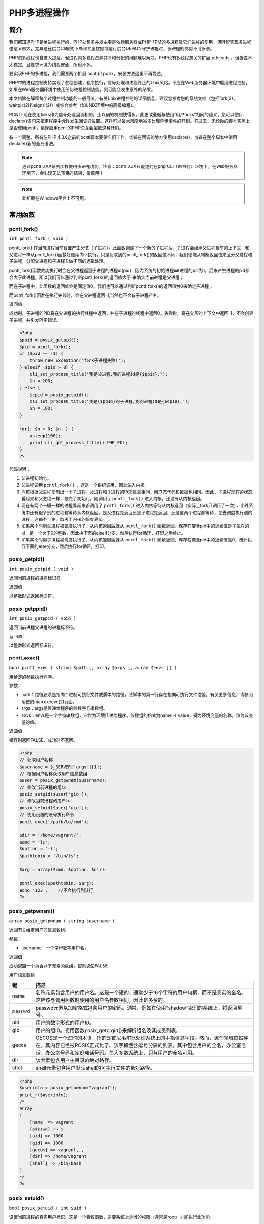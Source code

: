 ********
PHP多进程操作
********

简介
====
我们都知道PHP是单进程执行的，PHP处理多并发主要是依赖服务器或PHP-FPM的多进程及它们进程的复用，但PHP实现多进程也意义重大，尤其是在后台Cli模式下处理大量数据或运行后台DEMON守护进程时，多进程的优势不用多说。

PHP的多线程也曾被人提及，但进程内多线程资源共享和分配的问题难以解决。PHP也有多线程想关的扩展 pthreads ，但据说不太稳定，且要求环境为线程安全，所用不多。

要实现PHP的多进程，我们需要两个扩展 pcntl和 posix，安装方法这里不再赘述。

PHP中的进程控制支持实现了进程创建，程序执行，信号处理和进程终止的Unix风格。不应在Web服务器环境中启用进程控制，如果在Web服务器环境中使用任何进程控制功能，则可能会发生意外的结果。

本文档旨在解释每个过程控制功能的一般用法。有关Unix进程控制的详细信息，建议您参考您的系统文档（包括fork(2)，waitpid(2)和signal(2)）或综合参考（如UNIX环境中的高级编程）。

PCNTL现在使用ticks作为信号处理回调机制，比以前的机制快得多。此更改遵循与使用“用户ticks”相同的语义。您可以使用declare()语句来指定程序中允许发生回调的位置。这样可以最大限度地减少处理异步事件的开销。在过去，无论你的脚本实际上是否使用pcntl，编译启用pcntl的PHP总是会招致这种开销。

有一个调整，所有在PHP 4.3.0之前的pcntl脚本要使它们工作，或者在回调的地方使用declare()，或者在整个脚本中使用declare()新的全局语法。

.. note:: 通过pcntl_XXX系列函数使用多进程功能。注意：pcntl_XXX只能运行在php CLI（命令行）环境下，在web服务器环境下，会出现无法预期的结果，请慎用！

.. note:: 此扩展在Windows平台上不可用。

常用函数
========

pcntl_fork()
--------------
``int pcntl_fork ( void )``

pcntl_fork() 在当前进程当前位置产生分支（子进程）。此函数创建了一个新的子进程后，子进程会继承父进程当前的上下文，和父进程一样从pcntl_fork()函数处继续向下执行，只是获取到的pcntl_fork()的返回值不同，我们便能从判断返回值来区分父进程和子进程，分配父进程和子进程去做不同的逻辑处理。

pcntl_fork()函数成功执行时会在父进程返回子进程的进程id(pid)，因为系统的初始进程init进程的pid为1，后来产生进程的pid都会大于此进程，所以我们可以通过判断pcntl_fork()的返回值大于1来确实当前进程是父进程；

而在子进程中，此函数的返回值会是固定值0，我们也可以通过判断pcntl_fork()的返回值为0来确定子进程；

而pcntl_fork()函数在执行失败时，会在父进程返回-1,当然也不会有子进程产生。

返回值：

成功时，子进程的PID将在父进程的执行线程中返回，并在子进程的线程中返回0。失败时，将在父项的上下文中返回-1，不会创建子进程，并引发PHP错误。

.. code-block:: php

    <?php
    $ppid = posix_getpid();
    $pid = pcntl_fork();
    if ($pid == -1) {
        throw new Exception('fork子进程失败!');
    } elseif ($pid > 0) {
        cli_set_process_title("我是父进程,我的进程id是{$ppid}.");
        $n = 200;
    } else {
        $cpid = posix_getpid();
        cli_set_process_title("我是{$ppid}的子进程,我的进程id是{$cpid}.");
        $n = 100;
    }

    for(; $n > 0; $n--) {
        usleep(100);
        print cli_get_process_title().PHP_EOL;
    }
    ?>

代码说明：

1. 父进程初始化。
2. 父进程调用 ``pcntl_fork()`` ，这是一个系统调用，因此进入内核。
3. 内核根据父进程复制出一个子进程，父进程和子进程的PCB信息相同，用户态代码和数据也相同。因此，子进程现在的状态看起来和父进程一样，做完了初始化，刚调用了 ``pcntl_fork()`` 进入内核，还没有从内核返回。
4. 现在有两个一模一样的进程看起来都调用了 ``pcntl_fork()`` 进入内核等待从内核返回（实际上fork只调用了一次），此外系统中还有很多别的进程也等待从内核返回。是父进程先返回还是子进程先返回，还是这两个进程都等待，先去调度执行别的进程，这都不一定，取决于内核的调度算法。
5. 如果某个时刻父进程被调度执行了，从内核返回后就从 ``pcntl_fork()`` 函数返回，保存在变量pid中的返回值是子进程的id，是一个大于0的整数，因此执下面的elseif分支，然后执行for循环，打印之后终止。
6. 如果某个时刻子进程被调度执行了，从内核返回后就从 ``pcntl_fork()`` 函数返回，保存在变量pid中的返回值是0，因此执行下面的else分支，然后执行for循环，打印。

posix_getpid()
----------------
``int posix_getpid ( void )``

返回当前进程的进程标识符。

返回值：

以整数形式返回标识符。

posix_getppid()
------------------
``int posix_getppid ( void )``

返回当前进程父进程的进程标识符。

返回值：

以整数形式返回标识符。

pcntl_exec()
---------------
``bool pcntl_exec ( string $path [, array $args [, array $envs ]] )``

用给定的参数执行程序。

参数：

- path：路径必须是指向二进制可执行文件或脚本的路径，该脚本的第一行存在指向可执行文件路径。有关更多信息，请参阅系统的man execve(2)页面。
- args：args是传递给程序的参数字符串数组。
- envs：envs是一个字符串数组，它作为环境传递给程序。该数组的格式为name => value，键为环境变量的名称，值为该变量的值。

返回值：

错误时返回FALSE，成功时不返回。

.. code-block:: php

    <?php
    // 获取用户名称
    $username = $_SERVER['argv'][1];
    // 根据用户名称获取用户信息数组
    $user = posix_getpwnam($username);
    // 修改当前进程的组id
    posix_setgid($user['gid']);
    // 修改当前进程的用户id
    posix_setuid($user['uid']);
    // 使用设置的账号执行命令
    pcntl_exec('/path/to/cmd');

    $dir = '/home/vagrant/';
    $cmd = 'ls';
    $option = '-l';
    $pathtobin = '/bin/ls';

    $arg = array($cmd, $option, $dir);

    pcntl_exec($pathtobin, $arg);
    echo '123';    //不会执行到该行
    ?>

posix_getpwnam()
--------------------
``array posix_getpwnam ( string $username )``

返回有关给定用户的信息数组。

参数：

- username：一个字母数字用户名。

返回值：

成功返回一个包含以下元素的数组，否则返回FALSE：


用户信息数组

========  =============================================================================================================================
键         描述
========  =============================================================================================================================
name      名称元素包含用户的用户名。这是一个短的，通常少于16个字符的用户句柄，而不是真实的全名。这应该与调用函数时使用的用户名参数相同，因此是多余的。
passwd    passwd元素以加密格式包含用户的密码。通常，例如在使用“shadow”密码的系统上，将返回星号。
uid       用户的数字形式的用户ID。
gid       用户的组ID。使用函数posix_getgrgid()来解析组名及其成员列表。
gecos     GECOS是一个过时的术语，指的是霍尼韦尔批处理系统上的手指信息字段。然而，这个领域依然存在，其内容已经被POSIX正式化了。该字段包含逗号分隔的列表，其中包含用户的全名，办公室电话，办公室号码和家庭电话号码。在大多数系统上，只有用户的全名可用。
dir       该元素包含用户主目录的绝对路径。
shell     shell元素包含用户默认shell的可执行文件的绝对路径。
========  =============================================================================================================================

.. code-block:: php

    <?php
    $userinfo = posix_getpwnam("vagrant");
    print_r($userinfo);
    /*
    Array
    (
        [name] => vagrant
        [passwd] => x
        [uid] => 1000
        [gid] => 1000
        [gecos] => vagrant,,,
        [dir] => /home/vagrant
        [shell] => /bin/bash
    )
    */
    ?>

posix_setuid()
-------------------
``bool posix_setuid ( int $uid )``

设置当前进程的真实用户标识。这是一个特权函数，需要系统上适当的权限（通常是root）才能执行此功能。

参数：

- uid：用户id;

返回值：

成功返回TRUE，失败则返回FALSE。

posix_setgid()
-----------------
``bool posix_setgid ( int $gid )``

设置当前进程的实际组ID。这是一个特权功能，需要适当的权限（通常是root）才能执行这个功能。函数调用的适当顺序是首先调用posix_setgid()，然后调用posix_setuid()。

.. note:: 如果调用方是超级用户，这也将设置有效的组ID。

参数：

- gid：组id;

返回值：

成功返回TRUE，失败则返回FALSE。


一个进程在终止时会关闭所有文件描述符，释放在用户空间分配的内存，但它的PCB还保留着，内核在其中保存了一些信息：如果是正常终止则保存着退出状态，如果是异常终止则保存着导致该进程终止的信号是哪个。这个进程的父进程可以调用wait或waitpid获取这些信息，然后彻底清除掉这个进程。我们知道一个进程的退出状态可以在Shell中用特殊变量$?查看，因为Shell是它的父进程，当它终止时Shell调用wait或waitpid得到它的退出状态同时彻底清除掉这个进程。

如果一个进程已经终止，但是它的父进程尚未调用wait或waitpid对它进行清理，这时的进程状态称为僵尸（ Zombie） 进程。

pcntl_wait()
--------------
``int pcntl_wait ( int &$status [, int $options = 0 ] )``

wait()函数暂停(阻塞)当前进程的执行，直到孩子退出，或者直到一个终止当前进程或调用信号处理函数的信号被传递。如果一个孩子已经退出通话时间（所谓的“僵尸”进程），该函数立即返回。任何由孩子使用的系统资源都被释放。请参阅系统的等待（2）手册页，了解有关系统如何等待的特定详细信息。

.. note:: 这个函数相当于调用pid为-1 (表示等待所有孩子进程结束)和没有选项的pcntl_waitpid()。

参数：

- status：pcntl_wait()会将状态信息存储在状态参数中，可以使用pcntl_wifexited()，pcntl_wifstopped()，pcntl_wifsignaled()，pcntl_wexitstatus()，pcntl_wtermsig()和pcntl_wstopsig()函数来获取状态信息。
- options：如果系统上有wait3（主要是BSD风格的系统），则可以提供可选的options参数。如果未提供此参数，则将把wati当做系统调用。如果wait3不可用，则为选项提供值将不起作用。选项的值是以下两个常量中的OR组合：

===========  ===================
WNOHANG      如果没有孩子退出，立即返回。
===========  ===================
WUNTRACED    返回已停止的且未报告其状态的孩子。
===========  ===================

返回值：

pcntl_wait()返回退出的子进程的ID，错误时为-1，如果WNOHANG作为选项提供（在wait3-available系统上）并且没有孩子可用，则不阻塞立即返回0。

pcntl_waitpid()
------------------
``int pcntl_waitpid ( int $pid , int &$status [, int $options = 0 ] )``

暂停执行当前进程，直到由pid参数指定的子进程退出，或者直到传递一个信号，该信号的作用是终止当前进程或调用信号处理函数。

如果在pid请求的孩子已经退出通话时间（所谓的“僵尸”进程），该函数立即返回。任何由孩子使用的系统资源都被释放。请参阅系统的waitpid（2）手册页，了解有关系统如何使用waitpid的具体细节。

参数：

- pid：pid的值可以是下列之一：

======  =========================
< -1    等待进程组ID等于pid绝对值的任何子进程。
======  =========================
-1      等待任何孩子进程;这是pcntl_wait()函数表现的行为。
0       等待进程组ID等于调用进程的子进程。
> 0     等待进程ID等于pid值的子进程。
======  =========================

参数：

- status：pcntl_wait()会将状态信息存储在状态参数中，可以使用pcntl_wifexited()，pcntl_wifstopped()，pcntl_wifsignaled()，pcntl_wexitstatus()，pcntl_wtermsig()和pcntl_wstopsig()函数来获取状态信息。
- options：如果系统上有wait3（主要是BSD风格的系统），则可以提供可选的options参数。如果未提供此参数，则将把wati当做系统调用。如果wait3不可用，则为选项提供值将不起作用。选项的值是以下两个常量中的OR组合：

===========  ===================
WNOHANG      如果没有孩子退出，立即返回。
===========  ===================
WUNTRACED    返回已停止的且未报告其状态的孩子。
===========  ===================

返回值：

pcntl_waitpid()返回退出的子进程的ID，错误时为-1，如果WNOHANG作为选项提供（在wait3-available系统上）并且没有孩子可用，则不阻塞立即返回0。

pcntl_wifexited()
---------------------
``bool pcntl_wifexited ( int $status )``

检查子进程状态码是否正常退出。

参数：

- status：状态参数是提供给pcntl_waitpid()后成功调用的状态参数。

返回值：

如果孩子进程状态代码表示正常退出，则返回TRUE，否则返回FALSE。

pcntl_wifstopped()
----------------------
``bool pcntl_wifstopped ( int $status )``

检查子进程当前是否已经停止;这只有在使用WUNTRACED选项对pcntl_waitpid()的调用完成时才有可能。

参数：

- status：状态参数是提供给pcntl_waitpid()后成功调用的状态参数。

返回值：

如果返回的子进程当前已停止，则返回TRUE;否则返回FALSE。

pcntl_wifsignaled()
----------------------
``bool pcntl_wifsignaled ( int $status )``

检查是否由于未捕获的信号而退出子进程。

参数：

- status：状态参数是提供给pcntl_waitpid()后成功调用的状态参数。

返回值：

如果子进程由于未捕获到的信号而退出，则返回TRUE;否则返回FALSE。

pcntl_wexitstatus()
-----------------------
``int pcntl_wexitstatus ( int $status )``

返回已终止子进程的返回码。此函数仅在pcntl_wifexited()返回TRUE时有用。

参数：

- status：状态参数是提供给pcntl_waitpid()后成功调用的状态参数。

返回值：

以整数形式返回返回码。

pcntl_wtermsig()
--------------------
``int pcntl_wtermsig ( int $status )``

返回导致子进程终止的信号的编号。此函数仅在pcntl_wifsignaled()返回TRUE时有用。

参数：

- status：状态参数是提供给pcntl_waitpid()后成功调用的状态参数。

返回值：

以整数形式返回信号编号。

pcntl_wstopsig()
-------------------
``int pcntl_wstopsig ( int $status )``

返回导致孩子停止的信号的数量。这个函数只有在pcntl_wifstopped()返回TRUE时才有用。

参数：

- status：状态参数是提供给pcntl_waitpid()后成功调用的状态参数。

返回值：

返回信号编号。

pcntl_setpriority()
----------------------
``bool pcntl_setpriority ( int $priority [, int $pid = getmypid() [, int $process_identifier = PRIO_PROCESS ]] )``

pcntl_setpriority()设置pid的优先级。

参数：

- priority：优先级通常是-20至20范围内的值。默认优先级为0，而较低的数值会导致更有利的调度。由于系统类型和内核版本的优先级可能不同，请查看您系统的setpriority（2）手册页以获取具体的细节。
- pid：如果未指定，则使用当前进程的PID。
- process_identifier：PRIO_PGRP，PRIO_USER或PRIO_PROCESS之一。

返回值：

成功返回TRUE，失败则返回FALSE。

pcntl_getpriority()
----------------------
``int pcntl_getpriority ([ int $pid = getmypid() [, int $process_identifier = PRIO_PROCESS ]] )``

pcntl_getpriority()获取pid的优先级。由于系统类型和内核版本的优先级可能不同，请参阅系统的getpriority（2）手册页以获取特定的详细信息。

参数：

- pid：如果未指定，则使用当前进程的PID。
- process_identifier：PRIO_PGRP，PRIO_USER或PRIO_PROCESS之一。, 默认 PRIO_PROCESS。其中 PRIO_PGRP 指获取进程组的优先级 , PRIO_USER 指获取用户进程的优先级 , PRIO_PROCESS 指获取特定进程优先级 。

返回值：

pcntl_getpriority()返回进程的优先级，错误返回FALSE。数值越低，调度越有利。

.. note:: 此函数可能会返回布尔值FALSE，但也可能会返回一个非布尔值，其值为FALSE。有关更多信息，请阅读布尔部分。使用===运算符来测试这个函数的返回值。

**产生信号**

pcntl_alarm()
----------------
``int pcntl_alarm ( int $seconds )``

创建一个计时器，在给定的秒数之后，该计时器将发送一个SIGALRM信号给进程。任何对pcntl_alarm()的调用都将取消之前设置的任何警报。

参数：

- seconds：等待的秒数。如果秒数为零，则不会创建新的警报。

返回值：

返回先前计划的警报在交付之前剩余的时间（秒），如果没有先前计划的警报，则返回0。

posix_kill()
-------------
``bool posix_kill ( int $pid , int $sig )``

将信号sig发送到进程标识符为pid的进程。

参数：

- pid：进程标识符。
- sig：其中一个PCNTL信号常量。

返回值：

成功返回TRUE，失败则返回FALSE。

**操作信号**

pcntl_sigprocmask()
-----------------------
``bool pcntl_sigprocmask ( int $how , array $set [, array &$oldset ] )``

pcntl_sigprocmask()函数根据how参数添加，删除或设置阻塞的信号。

参数：

- how：设置pcntl_sigprocmask()的行为。可能的值：

  + SIG_BLOCK：将信号添加到当前被阻止的信号。
  + SIG_UNBLOCK：从当前阻塞的信号中删除信号。
  + SIG_SETMASK：用给定的信号列表替换当前阻塞的信号。

- set：信号列表。
- oldset：oldset参数设置为包含先前阻塞的信号列表的数组。

返回值：

成功返回TRUE，失败则返回FALSE。

**信号处理**

pcntl_signal()
----------------
``bool pcntl_signal ( int $signo , callable|int $handler [, bool $restart_syscalls = true ] )``

pcntl_signal()函数安装一个新的信号处理程序或替换signo指示的信号的当前信号处理程序。

参数：

- signo：信号号码。
- handler：信号处理程序。这可能是函数，将被调用来处理信号，或者是两个全局常量SIG_IGN或SIG_DFL中的任一个，它们将分别表示忽略信号或恢复默认信号处理程序。
- restart_syscalls：指定当信号到达时是否应该使用系统调用重启。

如果给出了回调函数，则必须执行以下签名：

``void handler ( int $signo , mixed $signinfo )``

- signo：正在处理的信号。
- siginfo：如果操作系统支持siginfo_t结构，这将是一个依赖于信号的信号信息数组。

.. note:: 请注意，当您将一个处理程序设置为一个对象方法时，该对象的引用计数会增加，这会使对象一直不能被清除，直到您将处理程序更改为其他值，或脚本结束。

返回值：

成功返回TRUE，失败则返回FALSE。

pcntl_signal_get_handler()
-------------------------------
``int|string pcntl_signal_get_handler ( int $signo )``

pcntl_signal_get_handler()函数将获取指定signo的当前处理程序。

参数：

- signo：信号号码。

返回值：

该函数可能会返回一个引用SIG_DFL或SIG_IGN的整数值。如果您设置自定义处理程序，则返回包含函数名称的字符串值。

pcntl_signal_dispatch()
---------------------------
``bool pcntl_signal_dispatch ( void )``

pcntl_signal()函数仅仅是注册信号和它的处理方法，真正接收到信号并调用其处理方法的是pcntl_signal_dispatch()函数

返回值：

成功返回TRUE，失败则返回FALSE。

.. code-block:: php

    <?php
    function signal_handler($signal) {
        print "Caught SIGALRM\n";
        pcntl_alarm(5);
    }

    pcntl_signal(SIGALRM, "signal_handler", true);
    pcntl_alarm(5);

    for(;;) {
        pcntl_signal_dispatch();
    }
    ?>

pcntl_sigwaitinfo()
----------------------
``int pcntl_sigwaitinfo ( array $set [, array &$siginfo ] )``

pcntl_sigwaitinfo()函数暂停调用脚本的执行，直到set中给出的信号之一被传递。如果其中一个信号已经挂起（例如被pcntl_sigprocmask()阻塞），pcntl_sigwaitinfo()将立即返回。

参数：

- set：要等待的信号数组。
- siginfo：siginfo参数设置为包含有关该信号的信息的数组。

1. 所有信号都有以下三个信息 :

   a) signo: 信号编号
   b) errno: 错误号
   c) code: 信号代码
2. SIGCHLD 信号特有的信息

   a) status: 退出的值或信号
   b) utime: 用户消耗时间
   c) stime: 系统消耗时间
   d) pid: 发送进程 id
   e) uid: 发送进程的真实用户 id
3. SIGILL, SIGFPE, SIGSEGV, SIGBUS 拥有的信息

   a)  addr: 产生故障的内存位置
4. SIGPOLL 特有的信息 :

   a) band: band event, 意义未知
   b) fd: 文件描述符

返回值：

成功时，pcntl_sigwaitinfo()返回一个信号编号。

pcntl_sigtimedwait()
------------------------
``int pcntl_sigtimedwait ( array $set [, array &$siginfo [, int $seconds = 0 [, int $nanoseconds = 0 ]]] )``

pcntl_sigtimedwait()函数的操作方式与pcntl_sigwaitinfo()完全相同，只是它需要两个额外的参数（秒和纳秒），它们使上限来限制挂起脚本的时间。

参数：

- set：要等待的信号数组。
- siginfo：siginfo参数设置为包含有关该信号的信息的数组。
- seconds：以秒为单位的超时。
- nanoseconds：以纳秒为单位超时。

返回值：

成功时，pcntl_sigtimedwait()返回一个信号编号。

posix_setsid()
----------------
``int posix_setsid ( void )``

使当前进程成为会话的领导者。

返回值：

返回会话ID，或者返回错误-1。

PHP多进程实现方式
=================
直接方式
----------

.. code-block:: php

    <?php
    // example of multiple processes
    date_default_timezone_set('Asia/Chongqing');
    echo "parent start, pid ", getmypid(), "\n";
    beep();
    for ($i = 0; $i < 3; ++$i) {
        $pid = pcntl_fork(); // 创建了三个子进程
        if ($pid == -1) {
            die ("cannot fork");
        } else if ($pid > 0) {
            echo "parent continue \n";
            for ($k = 0; $k < 2; ++$k) {
                beep(); // 父进程执行2次输出后，再次创建子进程
            }
        } else if ($pid == 0) {
            echo "child start, pid ", getmypid(), "\n";
            for ($j = 0; $j < 5; ++$j) {
                beep();
            }
            exit; //子进程执行5次输出后退出
        }
    }

    function beep () {
        echo getmypid(), "\t", date('Y-m-d H:i:s', time()), "\n";
        sleep(1);
    }
    ?>

阻塞方式
----------
用直接方式，父进程创建了子进程后，并没有等待子进程结束，而是继续运行。似乎这里看不到有什么问题。如果php脚本并不是运行完后自动结束，而是常驻内存的，就会造成子进程无法回收的问题。也就是僵尸进程。可以通过pcntl_wai()方法等待进程结束，然后回收已经结束的进程。

.. code-block:: php

    <?php
    $pid = pcntl_fork();
    if ($pid == -1){
        ...
    } else if ($pid > 0){
        echo "parent continue \n";
        pcntl_wait($status); // 阻塞，等待子进程结束
        for ($k = 0; $k < 2; ++$k) {
            beep(); // 等子进程结束后父进程执行2次输出后，再次创建子进程
        }
    } else if ($pid == 0){
        ...
    }

    function beep () {
        echo getmypid(), "\t", date('Y-m-d H:i:s', time()), "\n";
        sleep(1);
    }
    ?>

非阻塞方式
------------
阻塞方式失去了多进程的并行性。还有一种方法，既可以回收已经结束的子进程，又可以并行。这就是非阻塞的方式。

.. code-block:: php

    <?php
    // example of multiple processes
    date_default_timezone_set('Asia/Chongqing');
    // 表示每执行一条低级指令，就检查一次信号，如果检测到注册的信号，就调用其信号处理器。
    //declare (ticks = 1); // 5.3以下的版本
    // 注册信号处理函数，在一个进程终止或者停止时，将SIGCHLD信号发送给其父进程
    pcntl_signal(SIGCHLD, "garbage");
    echo "parent start, pid ", getmypid(), "\n";
    beep();
    for ($i = 0; $i < 3; ++$i) {
        $pid = pcntl_fork();
        if ($pid == -1) {
            die ("cannot fork");
        } else if ($pid > 0) {
            echo "parent continue \n";
            for ($k = 0; $k < 2; ++$k) {
                beep();
            }
        } else if ($pid == 0) {
            echo "child start, pid ", getmypid(), "\n";
            for ($j = 0; $j < 5; ++$j) {
                beep();
            }
            exit (0);
        }
    }
    // 父进程不退出，等待所有子进程结束
    while (1) {
        // do something else
        //5.3及以上版本
        pcntl_signal_dispatch();// 接收到信号时，调用注册的signalHandler()
        sleep(5);
    }
    // 信号处理函数
    function garbage ($signal) {
        echo "signel $signal received\n";

        // 等待所有孩子进程，如果没有孩子退出，立即返回
        while (($pid = pcntl_waitpid(-1, $status, WNOHANG)) > 0) {
            echo "\t child end pid $pid , status $status\n";
        }
    }

    function beep () {
        echo getmypid(), "\t", date('Y-m-d H:i:s', time()), "\n";
        sleep(1);
    }
    ?>

windows下多线程
-------------------
windows系统不支持pcntl函数，幸好有curl_multi_exec()这个工具，利用内部的多线程，访问多个链接，每个链接可以作为一个任务。

脚本test1.php

.. code-block:: php

    <?php
    date_default_timezone_set('Asia/Chongqing');
    $tasks = array(
        'http://www.demo.com/demo/test2.php?job=task1',
        'http://www.demo.com/demo/test2.php?job=task2',
        'http://www.demo.com/demo/test2.php?job=task3'
    );
    $mh = curl_multi_init();
    foreach ($tasks as $i => $task) {
        $ch[$i] = curl_init();
        curl_setopt($ch[$i], CURLOPT_URL, $task);
        curl_setopt($ch[$i], CURLOPT_RETURNTRANSFER, 1);
        curl_multi_add_handle($mh, $ch[$i]);
    }
    do {
        $mrc = curl_multi_exec($mh, $active);
    } while ($mrc == CURLM_CALL_MULTI_PERFORM);
    while ($active && $mrc == CURLM_OK) {
        if (curl_multi_select($mh) == -1) {
            //if it returns -1, wait a bit, but go forward anyways!
            usleep(100);
        }

        do {
            $mrc = curl_multi_exec($mh, $active);
        } while ($mrc == CURLM_CALL_MULTI_PERFORM);

    }
    // completed, checkout result
    foreach ($tasks as $j => $task) {
        if (curl_error($ch[$j])) {
            echo "task ${j} [$task ] error ", curl_error($ch[$j]), "\r\n";
        } else {
            echo "task ${j} [$task ] get: \r\n", curl_multi_getcontent($ch[$j]), "\r\n";
        }
    }
    ?>

脚本test2.php

.. code-block:: php

    <?php
    date_default_timezone_set( 'Asia/Chongqing');
    echo "child start, pid ", getmypid(), "\r\n" ;
    for ($i=0; $i<5; ++$i){
        beep();
    }
    exit (0);

    function beep(){
        echo getmypid(), "\t" , date('Y-m-d H:i:s' , time()), "\r\n";
        sleep(1);
    }
    ?>

PHP基于文件锁解决多进程同时读写一个文件问题
========================================
首先PHP是支持进程的而不支持多线程（这个先搞清楚了），如果是对于文件操作，其实你只需要给文件加锁就能解决，不需要其它操作，PHP的flock已经帮你搞定了。

用flock在写文件前先锁上，等写完后解锁，这样就实现了多线程同时读写一个文件避免冲突。大概就是下面这个流程。

.. code-block:: php

    <?php
    /*
    *flock(file,lock,block)
    *file 必需，规定要锁定或释放的已打开的文件
    *lock 必需。规定要使用哪种锁定类型。
    *block 可选。若设置为 1 或 true，则当进行锁定时阻挡其他进程。
    *lock
    *LOCK_SH 要取得共享锁定（读取的程序）
    *LOCK_EX 要取得独占锁定（写入的程序）
    *LOCK_UN 要释放锁定（无论共享或独占）
    *LOCK_NB 如果不希望 flock() 在锁定时堵塞
    */
    if (flock($file, LOCK_EX)) {
        fwrite($file, 'write more words');
        flock($file, LOCK_UN);
    } else {
        // 处理错误逻辑
    }
    fclose($file);
    ?>


守护进程
========
守护进程概述
---------------
守护进程，也就是通常所说的daemon进程，是Linux中的后台服务进程。它是一个生存期较长的进程，通常独立于控制终端并且周期性地 执行某种任务或等待处理某些发生的事件。守护进程常常在系统引导载入时启动，在系统关闭时终止。Linux有很多系统服务，大多数服务都是通过守护进程实 现的。同时，守护进程还能完成许多系统任务，例如，作业规划进程crond、打印进程lqd等（这里的结尾字母d就是daemon的意思）。

由于在Linux中，每一个系统与用户进行交流的界面称为终端，每一个从此终端开始运行的进程都会依附于这个终端，这个终端称为这些进程的 控制终端，当控制终端被关闭时，相应的进程都会自动关闭。但是守护进程却能够突破这种限制，它从被执行开始运转，直到接收到某种信号或者整个系统关闭时才 会退出。如果想让某个进程不因为用户、终端或者其他的变化而受到影响，那么就必须把这个进程变成一个守护进程。可见，守护进程是非常重要的。

编写守护进程
----------------
编写守护进程看似复杂，但实际上也是遵循一个特定的流程，只要将此流程掌握了，就能很方便地编写出自己的守护进程。下面就分4个步骤来讲解怎样创建一个简单的守护进程。在讲解的同时，会配合介绍与创建守护进程相关的几个系统函数，希望读者能很好地掌握。

1. 创建子进程，父进程退出。这是编写守护进程的第一步。由于守护进程是脱离控制终端的，因此，完成第一步后就会在shell终端造成一 种程序已经运行完毕的假象，之后的所有工作都在子进程中完成，而用户在shell终端则可以执行其他的命令，从而在形式上做到与控制终端的脱离。

   到这里，有心的读者可能会问，父进程创建了子进程后退出，此时该子进程不就没有父进程了吗？守护进程中确实会出现这么一个有趣的现象：由于 父进程已经先于子进程退出，就会造成子进程没有父进程，从而变成一个孤儿进程。在Linux中，每当系统发现一个孤儿进程时，就会自动由1号进程（也就是 init进程）收养它，这样，原先的子进程就会变成init进程的子进程。其关键代码如下：

   .. code-block:: php

    <?php
    pid = fork();
    if (pid > 0){
        exit(0); /* 父进程退出 */
    }
    ?>

2. 在子进程中创建新会话。这个步骤是创建守护进程最重要的一步，虽然实现非常简单，但意义却非常重大。在这里使用的是系统函数setsid()，在具体介绍setsid()之前，读者首先要了解两个概念：进程组和会话期。

   进程组。进程组是一个或多个进程的集合。进程组由进程组ID来唯一标识。除了进程号（PID）之外，进程组ID也是一个进程的必备属性。

   每个进程组都有一个组长进程，其组长进程的进程号等于进程组ID，且该进程ID不会因组长进程的退出而受到影响。

   会话期。会话组是一个或多个进程组的集合。通常，一个会话开始于用户登录，终止于用户退出，在此期间该用户运行的所有进程都属于这个会话期。

   接下来就可以具体介绍setsid()的相关内容。

   setsid()函数的作用。setsid()函数用于创建一个新的会话组，并担任该会话组的组长。调用setsid()有以下3个作用：

   - 让进程摆脱原会话的控制。
   - 让进程摆脱原进程组的控制。
   - 让进程摆脱原控制终端的控制。

   那么，在创建守护进程时为什么要调用setsid()函数呢？读者可以回忆一下创建守护进程的第一步， 在那里调用了fork()函数来创建子进程再令父进程退出。由于在调用fork()函数时，子进程全盘复制了父进程的会话期、进程组和控制终端等，虽然父 进程退出了，但原先的会话期、进程组和控制终端等并没有改变，因此，还不是真正意义上的独立。而setsid()函数能够使进程完全独立出来，从而脱离所 有其他进程的控制。

3. 改变当前目录为根目录。这一步也是必要的步骤。使用fork()创建的子进程继承了父进程的当前工作目录。由于在进程运行过程中，当 前目录所在的文件系统（如“/mnt/usb”等）是不能卸载的，这对以后的使用会造成诸多的麻烦（如系统由于某种原因要进入单用户模式）。因此，通常的 做法是让“/”作为守护进程的当前工作目录，这样就可以避免上述问题。当然，如有特殊需要，也可以把当前工作目录换成其他的路径，如/tmp。改变工作目 录的常见函数是chdir()。

4. 重设文件权限掩码。文件权限掩码是指屏蔽掉文件权限中的对应位。例如，有一个文件权限掩码是050，它就屏蔽了文件组拥有者的可读与 可执行权限。由于使用fork()函数新建的子进程继承了父进程的文件权限掩码，这就给该子进程使用文件带来了诸多的麻烦。因此，把文件权限掩码设置为 0，可以大大增强该守护进程的灵活性。设置文件权限掩码的函数是umask()。在这里，通常的使用方法为umask(0)。

5. 关闭文件描述符。同文件权限掩码一样，用fork()函数新建的子进程会从父进程那里继承一些已经打开的文件。这些被打开的文件可能永远不会被守护进程读或写，但它们一样消耗系统资源，而且可能导致所在的文件系统无法被卸载。

.. code-block:: php

    <?php
    /**
     * 需要进行的作业
     */
    function worker () {
        $pid = pcntl_fork();
        if ($pid == -1) {
            exit('fork error');
        }
        if ($pid == 0) {
            for ($i = 0; $i < 50; $i++) {
                file_put_contents("log", "hello {$i}\n", FILE_APPEND);
                sleep(1);
            }
        }
    }

    /**
     * 子进程
     */
    function children () {
        $sid = posix_setsid();
        echo $sid;
        for ($i = 0; $i < 2; $i++) {
            worker();
        }
        sleep(100);
    }

    $pid = pcntl_fork();

    if ($pid == -1) {
        exit('fork error');
    }

    if ($pid == 0) {
        children();
    } else {
        exit('parent exit');
    }
    ?>

上面的代码就是子进程再次fork两个子进程来执行任务。是每隔1s向log里面写入一行文字。

上面的代码中，在children进程我们称之为master进程，下面有两个worker进程。函数里面使用了sleep(100)是为了不让master进程马上就退出，如果该进程退出了，那么这个进程下面的子进程则又会成为孤儿进程。

实际过程中，肯定不能使用sleep()函数不让master进程退出的，需要使用pcntl_wait($status,WUNTRACED);来等待子进程的信号。



http://www.jb51.net/article/84367.htm
http://www.jb51.net/article/71238.htm